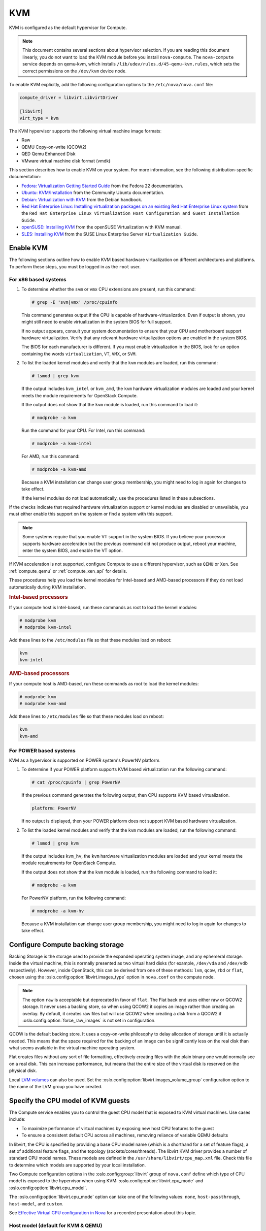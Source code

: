 ===
KVM
===

.. todo:: Some of this is installation guide material and should probably be
     moved.

KVM is configured as the default hypervisor for Compute.

.. note::

   This document contains several sections about hypervisor selection.  If you
   are reading this document linearly, you do not want to load the KVM module
   before you install ``nova-compute``.  The ``nova-compute`` service depends
   on qemu-kvm, which installs ``/lib/udev/rules.d/45-qemu-kvm.rules``, which
   sets the correct permissions on the ``/dev/kvm`` device node.

To enable KVM explicitly, add the following configuration options to the
``/etc/nova/nova.conf`` file:

.. code-block:: ini

   compute_driver = libvirt.LibvirtDriver

   [libvirt]
   virt_type = kvm

The KVM hypervisor supports the following virtual machine image formats:

* Raw
* QEMU Copy-on-write (QCOW2)
* QED Qemu Enhanced Disk
* VMware virtual machine disk format (vmdk)

This section describes how to enable KVM on your system.  For more information,
see the following distribution-specific documentation:

* `Fedora: Virtualization Getting Started Guide <http://docs.fedoraproject.org/
  en-US/Fedora/22/html/Virtualization_Getting_Started_Guide/index.html>`_
  from the Fedora 22 documentation.
* `Ubuntu: KVM/Installation <https://help.ubuntu.com/community/KVM/
  Installation>`_ from the Community Ubuntu documentation.
* `Debian: Virtualization with KVM <http://static.debian-handbook.info/browse/
  stable/sect.virtualization.html#idp11279352>`_ from the Debian handbook.
* `Red Hat Enterprise Linux: Installing virtualization packages on an existing
  Red Hat Enterprise Linux system <http://docs.redhat.com/docs/en-US/
  Red_Hat_Enterprise_Linux/6/html/Virtualization_Host_Configuration_and_Guest_
  Installation_Guide/sect-Virtualization_Host_Configuration_and_Guest_Installa
  tion_Guide-Host_Installation-Installing_KVM_packages_on_an_existing_Red_Hat_
  Enterprise_Linux_system.html>`_ from the ``Red Hat Enterprise Linux
  Virtualization Host Configuration and Guest Installation Guide``.
* `openSUSE: Installing KVM <http://doc.opensuse.org/documentation/html/
  openSUSE/opensuse-kvm/cha.kvm.requires.html#sec.kvm.requires.install>`_
  from the openSUSE Virtualization with KVM manual.
* `SLES: Installing KVM <https://www.suse.com/documentation/sles-12/book_virt/
  data/sec_vt_installation_kvm.html>`_ from the SUSE Linux Enterprise Server
  ``Virtualization Guide``.

.. _enable-kvm:

Enable KVM
~~~~~~~~~~

The following sections outline how to enable KVM based hardware virtualization
on different architectures and platforms.  To perform these steps, you must be
logged in as the ``root`` user.

For x86 based systems
---------------------

#. To determine whether the ``svm`` or ``vmx`` CPU extensions are present, run
   this command:

   .. code-block:: console

      # grep -E 'svm|vmx' /proc/cpuinfo

   This command generates output if the CPU is capable of
   hardware-virtualization. Even if output is shown, you might still need to
   enable virtualization in the system BIOS for full support.

   If no output appears, consult your system documentation to ensure that your
   CPU and motherboard support hardware virtualization.  Verify that any
   relevant hardware virtualization options are enabled in the system BIOS.

   The BIOS for each manufacturer is different. If you must enable
   virtualization in the BIOS, look for an option containing the words
   ``virtualization``, ``VT``, ``VMX``, or ``SVM``.

#. To list the loaded kernel modules and verify that the ``kvm`` modules are
   loaded, run this command:

   .. code-block:: console

      # lsmod | grep kvm

   If the output includes ``kvm_intel`` or ``kvm_amd``, the ``kvm`` hardware
   virtualization modules are loaded and your kernel meets the module
   requirements for OpenStack Compute.

   If the output does not show that the ``kvm`` module is loaded, run this
   command to load it:

   .. code-block:: console

      # modprobe -a kvm

   Run the command for your CPU. For Intel, run this command:

   .. code-block:: console

      # modprobe -a kvm-intel

   For AMD, run this command:

   .. code-block:: console

      # modprobe -a kvm-amd

   Because a KVM installation can change user group membership, you might need
   to log in again for changes to take effect.

   If the kernel modules do not load automatically, use the procedures listed
   in these subsections.

If the checks indicate that required hardware virtualization support or kernel
modules are disabled or unavailable, you must either enable this support on the
system or find a system with this support.

.. note::

   Some systems require that you enable VT support in the system BIOS.  If you
   believe your processor supports hardware acceleration but the previous
   command did not produce output, reboot your machine, enter the system BIOS,
   and enable the VT option.

If KVM acceleration is not supported, configure Compute to use a different
hypervisor, such as ``QEMU`` or ``Xen``. See :ref:`compute_qemu` or
:ref:`compute_xen_api` for details.

These procedures help you load the kernel modules for Intel-based and AMD-based
processors if they do not load automatically during KVM installation.

.. rubric:: Intel-based processors

If your compute host is Intel-based, run these commands as root to load the
kernel modules:

.. code-block:: console

   # modprobe kvm
   # modprobe kvm-intel

Add these lines to the ``/etc/modules`` file so that these modules load on
reboot:

.. code-block:: console

   kvm
   kvm-intel

.. rubric:: AMD-based processors

If your compute host is AMD-based, run these commands as root to load the
kernel modules:

.. code-block:: console

   # modprobe kvm
   # modprobe kvm-amd

Add these lines to ``/etc/modules`` file so that these modules load on reboot:

.. code-block:: console

   kvm
   kvm-amd

For POWER based systems
-----------------------

KVM as a hypervisor is supported on POWER system's PowerNV platform.

#. To determine if your POWER platform supports KVM based virtualization run
   the following command:

   .. code-block:: console

      # cat /proc/cpuinfo | grep PowerNV

   If the previous command generates the following output, then CPU supports
   KVM based virtualization.

   .. code-block:: console

      platform: PowerNV

   If no output is displayed, then your POWER platform does not support KVM
   based hardware virtualization.

#. To list the loaded kernel modules and verify that the ``kvm`` modules are
   loaded, run the following command:

   .. code-block:: console

      # lsmod | grep kvm

   If the output includes ``kvm_hv``, the ``kvm`` hardware virtualization
   modules are loaded and your kernel meets the module requirements for
   OpenStack Compute.

   If the output does not show that the ``kvm`` module is loaded, run the
   following command to load it:

   .. code-block:: console

      # modprobe -a kvm

   For PowerNV platform, run the following command:

   .. code-block:: console

      # modprobe -a kvm-hv

   Because a KVM installation can change user group membership, you might need
   to log in again for changes to take effect.

Configure Compute backing storage
~~~~~~~~~~~~~~~~~~~~~~~~~~~~~~~~~

Backing Storage is the storage used to provide the expanded operating system
image, and any ephemeral storage. Inside the virtual machine, this is normally
presented as two virtual hard disks (for example, ``/dev/vda`` and ``/dev/vdb``
respectively). However, inside OpenStack, this can be derived from one of these
methods: ``lvm``, ``qcow``, ``rbd`` or ``flat``, chosen using the
:oslo.config:option:`libvirt.images_type` option in ``nova.conf`` on the
compute node.

.. note::

   The option ``raw`` is acceptable but deprecated in favor of ``flat``.  The
   Flat back end uses either raw or QCOW2 storage. It never uses a backing
   store, so when using QCOW2 it copies an image rather than creating an
   overlay. By default, it creates raw files but will use QCOW2 when creating a
   disk from a QCOW2 if :oslo.config:option:`force_raw_images` is not set in
   configuration.

QCOW is the default backing store. It uses a copy-on-write philosophy to delay
allocation of storage until it is actually needed. This means that the space
required for the backing of an image can be significantly less on the real disk
than what seems available in the virtual machine operating system.

Flat creates files without any sort of file formatting, effectively creating
files with the plain binary one would normally see on a real disk. This can
increase performance, but means that the entire size of the virtual disk is
reserved on the physical disk.

Local `LVM volumes
<https://en.wikipedia.org/wiki/Logical_Volume_Manager_(Linux)>`__ can also be
used. Set the :oslo.config:option:`libvirt.images_volume_group` configuration
option to the name of the LVM group you have created.

Specify the CPU model of KVM guests
~~~~~~~~~~~~~~~~~~~~~~~~~~~~~~~~~~~

The Compute service enables you to control the guest CPU model that is exposed
to KVM virtual machines. Use cases include:

* To maximize performance of virtual machines by exposing new host CPU features
  to the guest

* To ensure a consistent default CPU across all machines, removing reliance of
  variable QEMU defaults

In libvirt, the CPU is specified by providing a base CPU model name (which is a
shorthand for a set of feature flags), a set of additional feature flags, and
the topology (sockets/cores/threads).  The libvirt KVM driver provides a number
of standard CPU model names.  These models are defined in the
``/usr/share/libvirt/cpu_map.xml`` file.  Check this file to determine which
models are supported by your local installation.

Two Compute configuration options in the :oslo.config:group:`libvirt` group
of ``nova.conf`` define which type of CPU model is exposed to the hypervisor
when using KVM: :oslo.config:option:`libvirt.cpu_mode` and
:oslo.config:option:`libvirt.cpu_model`.

The :oslo.config:option:`libvirt.cpu_mode` option can take one of the following
values: ``none``, ``host-passthrough``, ``host-model``, and ``custom``.

See `Effective Virtual CPU configuration in Nova`_ for a recorded presentation
about this topic.

.. _Effective Virtual CPU configuration in Nova: https://www.openstack.org/videos/summits/berlin-2018/effective-virtual-cpu-configuration-in-nova

Host model (default for KVM & QEMU)
-----------------------------------

If your ``nova.conf`` file contains ``cpu_mode=host-model``, libvirt identifies
the CPU model in ``/usr/share/libvirt/cpu_map.xml`` file that most closely
matches the host, and requests additional CPU flags to complete the match. This
configuration provides the maximum functionality and performance and maintains
good reliability.

With regard to enabling and facilitating live migration between
compute nodes, you should assess whether ``host-model`` is suitable
for your compute architecture. In general, using ``host-model`` is a
safe choice if your compute node CPUs are largely identical. However,
if your compute nodes span multiple processor generations, you may be
better advised to select a ``custom`` CPU model.

Host pass through
-----------------

If your ``nova.conf`` file contains ``cpu_mode=host-passthrough``, libvirt
tells KVM to pass through the host CPU with no modifications.  The difference
to host-model, instead of just matching feature flags, every last detail of the
host CPU is matched. This gives the best performance, and can be important to
some apps which check low level CPU details, but it comes at a cost with
respect to migration.

In ``host-passthrough`` mode, the guest can only be live-migrated to a
target host that matches the source host extremely closely. This
definitely includes the physical CPU model and running microcode, and
may even include the running kernel. Use this mode only if

* your compute nodes have a very large degree of homogeneity
  (i.e. substantially all of your compute nodes use the exact same CPU
  generation and model), and you make sure to only live-migrate
  between hosts with exactly matching kernel versions, *or*

* you decide, for some reason and against established best practices,
  that your compute infrastructure should not support any live
  migration at all.

Custom
------

If your ``nova.conf`` file contains ``cpu_mode=custom``, you can explicitly
specify one of the supported named models using the cpu_model configuration
option. For example, to configure the KVM guests to expose Nehalem CPUs, your
``nova.conf`` file should contain:

.. code-block:: ini

   [libvirt]
   cpu_mode = custom
   cpu_model = Nehalem

In selecting the ``custom`` mode, along with a
:oslo.config:option:`libvirt.cpu_model` that matches the oldest of your compute
node CPUs, you can ensure that live migration between compute nodes will always
be possible. However, you should ensure that the
:oslo.config:option:`libvirt.cpu_model` you select passes the correct CPU
feature flags to the guest.

If you need to further tweak your CPU feature flags in the ``custom``
mode, see `Set CPU feature flags`_.


None (default for all libvirt-driven hypervisors other than KVM & QEMU)
-----------------------------------------------------------------------

If your ``nova.conf`` file contains ``cpu_mode=none``, libvirt does not specify
a CPU model. Instead, the hypervisor chooses the default model.

Set CPU feature flags
~~~~~~~~~~~~~~~~~~~~~

Regardless of whether your selected :oslo.config:option:`libvirt.cpu_mode` is
``host-passthrough``, ``host-model``, or ``custom``, it is also
possible to selectively enable additional feature flags. Suppose your
selected ``custom`` CPU model is ``IvyBridge``, which normally does
not enable the ``pcid`` feature flag --- but you do want to pass
``pcid`` into your guest instances. In that case, you would set:

.. code-block:: ini

   [libvirt]
   cpu_mode = custom
   cpu_model = IvyBridge
   cpu_model_extra_flags = pcid

Nested guest support
~~~~~~~~~~~~~~~~~~~~

You may choose to enable support for nested guests --- that is, allow
your Nova instances to themselves run hardware-accelerated virtual
machines with KVM. Doing so requires a module parameter on
your KVM kernel module, and corresponding ``nova.conf`` settings.

Nested guest support in the KVM kernel module
---------------------------------------------

To enable nested KVM guests, your compute node must load the
``kvm_intel`` or ``kvm_amd`` module with ``nested=1``. You can enable
the ``nested`` parameter permanently, by creating a file named
``/etc/modprobe.d/kvm.conf`` and populating it with the following
content:

.. code-block:: none

   options kvm_intel nested=1
   options kvm_amd nested=1

A reboot may be required for the change to become effective.

Nested guest support in ``nova.conf``
-------------------------------------

To support nested guests, you must set your
:oslo.config:option:`libvirt.cpu_mode` configuration to one of the following
options:

Host pass through
  In this mode, nested virtualization is automatically enabled once
  the KVM kernel module is loaded with nesting support.

  .. code-block:: ini

     [libvirt]
     cpu_mode = host-passthrough

  However, do consider the other implications that `Host pass
  through`_ mode has on compute functionality.

Host model
  In this mode, nested virtualization is automatically enabled once
  the KVM kernel module is loaded with nesting support, **if** the
  matching CPU model exposes the ``vmx`` feature flag to guests by
  default (you can verify this with ``virsh capabilities`` on your
  compute node). If your CPU model does not pass in the ``vmx`` flag,
  you can force it with :oslo.config:option:`libvirt.cpu_model_extra_flags`:

  .. code-block:: ini

     [libvirt]
     cpu_mode = host-model
     cpu_model_extra_flags = vmx

  Again, consider the other implications that apply to the `Host model
  (default for KVM & Qemu)`_ mode.

Custom
  In custom mode, the same considerations apply as in host-model mode,
  but you may *additionally* want to ensure that libvirt passes not only
  the ``vmx``, but also the ``pcid`` flag to its guests:

  .. code-block:: ini

     [libvirt]
     cpu_mode = custom
     cpu_model = IvyBridge
     cpu_model_extra_flags = vmx,pcid

Nested guest support limitations
--------------------------------

When enabling nested guests, you should be aware of (and inform your
users about) certain limitations that are currently inherent to nested
KVM virtualization. Most importantly, guests using nested
virtualization will, *while nested guests are running*,

* fail to complete live migration;
* fail to resume from suspend.

See `the KVM documentation
<https://www.linux-kvm.org/page/Nested_Guests#Limitations>`_ for more
information on these limitations.


Guest agent support
~~~~~~~~~~~~~~~~~~~

Use guest agents to enable optional access between compute nodes and guests
through a socket, using the QMP protocol.

To enable this feature, you must set ``hw_qemu_guest_agent=yes`` as a metadata
parameter on the image you wish to use to create the guest-agent-capable
instances from. You can explicitly disable the feature by setting
``hw_qemu_guest_agent=no`` in the image metadata.

KVM performance tweaks
~~~~~~~~~~~~~~~~~~~~~~

The `VHostNet <http://www.linux-kvm.org/page/VhostNet>`_ kernel module improves
network performance. To load the kernel module, run the following command as
root:

.. code-block:: console

   # modprobe vhost_net

Troubleshoot KVM
~~~~~~~~~~~~~~~~

Trying to launch a new virtual machine instance fails with the ``ERROR`` state,
and the following error appears in the ``/var/log/nova/nova-compute.log`` file:

.. code-block:: console

   libvirtError: internal error no supported architecture for os type 'hvm'

This message indicates that the KVM kernel modules were not loaded.

If you cannot start VMs after installation without rebooting, the permissions
might not be set correctly. This can happen if you load the KVM module before
you install ``nova-compute``.  To check whether the group is set to ``kvm``,
run:

.. code-block:: console

   # ls -l /dev/kvm

If it is not set to ``kvm``, run:

.. code-block:: console

   # udevadm trigger
